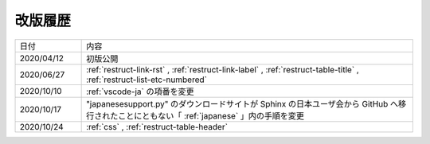 .. _chnagelog:

改版履歴
====================================================================================================
.. list-table::
   :widths: 1,5

   * - 日付
     - 内容
   * - 2020/04/12
     - 初版公開
   * - 2020/06/27
     - :ref:`restruct-link-rst` , :ref:`restruct-link-label` , :ref:`restruct-table-title` , :ref:`restruct-list-etc-numbered`
   * - 2020/10/10
     - :ref:`vscode-ja` の項番を変更   
   * - 2020/10/17
     - "japanesesupport.py" のダウンロードサイトが Sphinx の日本ユーザ会から GitHub へ移行されたことにともない「 :ref:`japanese` 」内の手順を変更
   * - 2020/10/24
     - :ref:`css` , :ref:`restruct-table-header`
